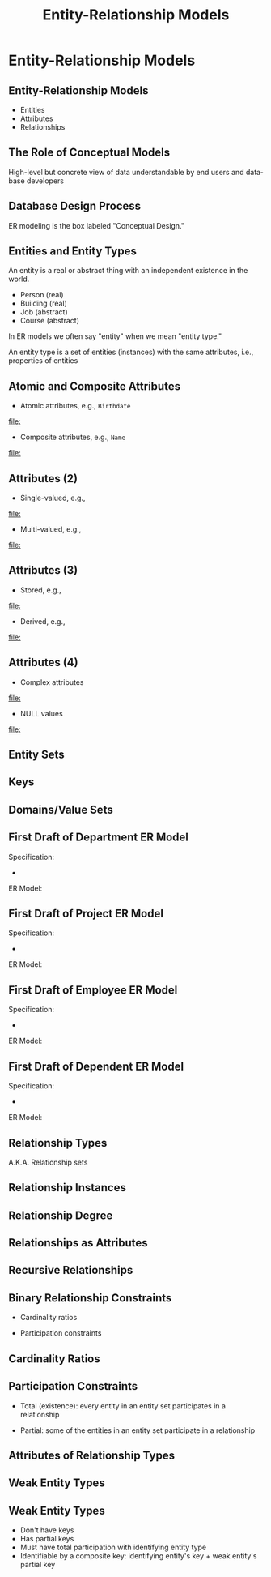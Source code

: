 #+TITLE: Entity-Relationship Models
#+AUTHOR:
#+EMAIL:
#+DATE:
#+DESCRIPTION:
#+KEYWORDS:
#+LANGUAGE:  en
#+OPTIONS: H:2 toc:nil num:t
#+BEAMER_FRAME_LEVEL: 2
#+COLUMNS: %40ITEM %10BEAMER_env(Env) %9BEAMER_envargs(Env Args) %4BEAMER_col(Col) %10BEAMER_extra(Extra)
#+LaTeX_CLASS: beamer
#+LaTeX_CLASS_OPTIONS: [smaller]
#+LaTeX_HEADER: \usepackage{verbatim, multicol, tabularx,}
#+LaTeX_HEADER: \usepackage{amsmath,amsthm, amssymb, latexsym, listings, qtree}
#+LaTeX_HEADER: \lstset{frame=tb, aboveskip=1mm, belowskip=0mm, showstringspaces=false, columns=flexible, basicstyle={\scriptsize\ttfamily}, numbers=left, frame=single, breaklines=true, breakatwhitespace=true}
#+LaTeX_HEADER: \setbeamertemplate{footline}[frame number]
#+LaTeX_HEADER: \hypersetup{colorlinks=true,urlcolor=blue}
#+LaTeX_HEADER: \logo{\includegraphics[height=.75cm]{GeorgiaTechLogo-black-gold.png}}

* Entity-Relationship Models

** Entity-Relationship Models

- Entities
- Attributes
- Relationships


** The Role of Conceptual Models

#+BEGIN_CENTER
#+ATTR_LaTeX: :height .6\textheight
[[https://i.chzbgr.com/maxW500/6474992896/h503A45A5/][file:people-skills.jpg]]
#+END_CENTER

High-level but concrete view of data understandable by end users and database developers

** Database Design Process

#+BEGIN_CENTER
#+ATTR_LaTeX: :height .6\textheight
[[file:fig3_1-design-process.png]]
#+END_CENTER

ER modeling is the box labeled "Conceptual Design."

** Entities and Entity Types

An entity is a real or abstract thing with an independent existence in the world.

- Person (real)
- Building (real)
- Job (abstract)
- Course (abstract)

In ER models we often say "entity" when we mean "entity type."

An entity type is a set of entities (instances) with the same attributes, i.e., properties of entities

** Atomic and Composite Attributes

- Atomic attributes, e.g., ~Birthdate~

#+BEGIN_CENTER
#+ATTR_LaTeX: :height .6\textheight
[[file:]]
#+END_CENTER

- Composite attributes, e.g., ~Name~

#+BEGIN_CENTER
#+ATTR_LaTeX: :height .6\textheight
[[file:]]
#+END_CENTER


** Attributes (2)

- Single-valued, e.g.,

#+BEGIN_CENTER
#+ATTR_LaTeX: :height .6\textheight
[[file:]]
#+END_CENTER

- Multi-valued, e.g.,

#+BEGIN_CENTER
#+ATTR_LaTeX: :height .6\textheight
[[file:]]
#+END_CENTER


** Attributes (3)

- Stored, e.g.,

#+BEGIN_CENTER
#+ATTR_LaTeX: :height .6\textheight
[[file:]]
#+END_CENTER

- Derived, e.g.,

#+BEGIN_CENTER
#+ATTR_LaTeX: :height .6\textheight
[[file:]]
#+END_CENTER


** Attributes (4)

- Complex attributes

#+BEGIN_CENTER
#+ATTR_LaTeX: :height .6\textheight
[[file:]]
#+END_CENTER

- NULL values

#+BEGIN_CENTER
#+ATTR_LaTeX: :height .6\textheight
[[file:]]
#+END_CENTER


** Entity Sets



** Keys


** Domains/Value Sets



** First Draft of Department ER Model

Specification:

-

ER Model:


** First Draft of Project ER Model

Specification:

-

ER Model:


** First Draft of Employee ER Model

Specification:

-

ER Model:


** First Draft of Dependent ER Model

Specification:

-

ER Model:



** Relationship Types

A.K.A. Relationship sets


** Relationship Instances


** Relationship Degree


** Relationships as Attributes


** Recursive Relationships


** Binary Relationship Constraints

- Cardinality ratios

- Participation constraints


** Cardinality Ratios


** Participation Constraints

- Total (existence): every entity in an entity set participates in a relationship

- Partial: some of the entities in an entity set participate in a relationship


** Attributes of Relationship Types


** Weak Entity Types

#+BEGIN_CENTER
#+ATTR_LaTeX: :height .6\textheight
[[file:bro-weak-entity.jpg]]
#+END_CENTER

** Weak Entity Types

- Don't have keys
- Has partial keys
- Must have total participation with identifying entity type
- Identifiable by a composite key: identifying entity's key + weak entity's partial key
